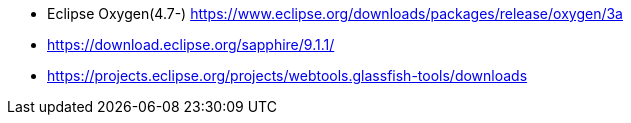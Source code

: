 

* Eclipse Oxygen(4.7-) https://www.eclipse.org/downloads/packages/release/oxygen/3a
* https://download.eclipse.org/sapphire/9.1.1/
* https://projects.eclipse.org/projects/webtools.glassfish-tools/downloads
